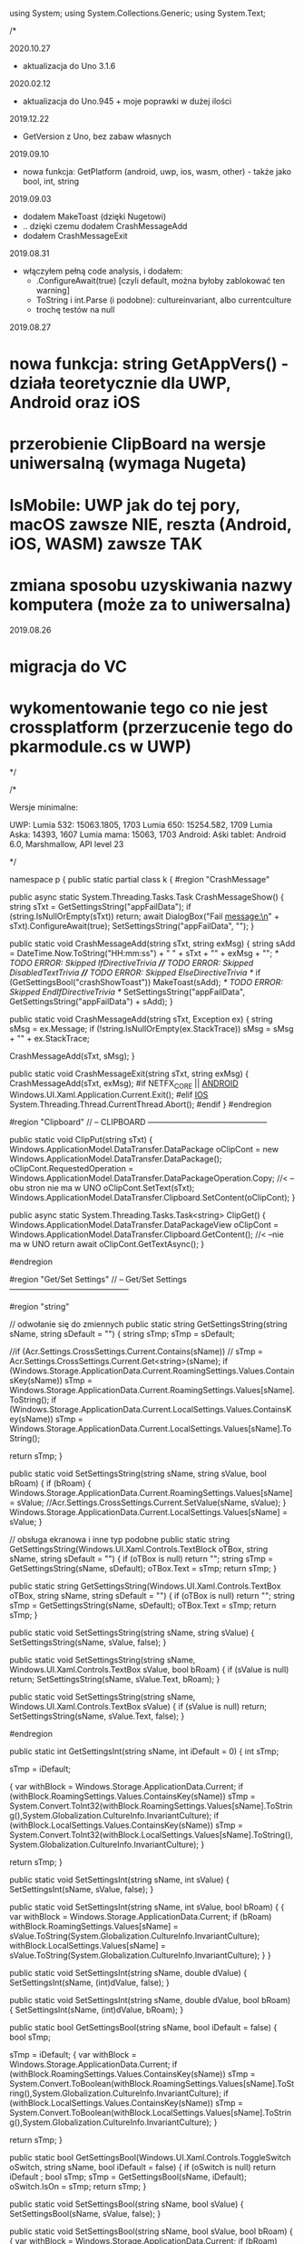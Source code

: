 ﻿using System;
using System.Collections.Generic;
using System.Text;

/*

2020.10.27
 * aktualizacja do Uno 3.1.6

2020.02.12
 * aktualizacja do Uno.945 + moje poprawki w dużej ilości

2019.12.22
 * GetVersion z Uno, bez zabaw własnych
  
2019.09.10
 * nowa funkcja: GetPlatform (android, uwp, ios, wasm, other) - także jako bool, int, string
    
2019.09.03
 * dodałem MakeToast (dzięki Nugetowi)
 * .. dzięki czemu dodałem CrashMessageAdd
 * dodałem CrashMessageExit
    
2019.08.31
 * włączyłem pełną code analysis, i dodałem:
    * .ConfigureAwait(true) [czyli default, można byłoby zablokować ten warning]
    * ToString i int.Parse (i podobne): cultureinvariant, albo currentculture
    * trochę testów na null 

 2019.08.27
* nowa funkcja: string GetAppVers() - działa teoretycznie dla UWP, Android oraz iOS
* przerobienie ClipBoard na wersje uniwersalną (wymaga Nugeta)
* IsMobile: UWP jak do tej pory, macOS zawsze NIE, reszta (Android, iOS, WASM) zawsze TAK
* zmiana sposobu uzyskiwania nazwy komputera (może za to uniwersalna)

 2019.08.26
* migracja do VC
* wykomentowanie tego co nie jest crossplatform (przerzucenie tego do pkarmodule.cs w UWP)

*/


/*
 
    Wersje minimalne:

    UWP:
        Lumia 532: 15063.1805, 1703
        Lumia 650: 15254.582, 1709
        Lumia Aska: 14393, 1607
        Lumia mama: 15063, 1703
    Android:
        Aśki tablet: Android 6.0, Marshmallow, API level 23

*/



namespace p
{
    public static partial class k
    {
        #region "CrashMessage"

        public async static System.Threading.Tasks.Task CrashMessageShow()
        {
            string sTxt = GetSettingsString("appFailData");
            if (string.IsNullOrEmpty(sTxt))
                return;
            await DialogBox("Fail message:\n" + sTxt).ConfigureAwait(true);
            SetSettingsString("appFailData", "");
        }

        public static void CrashMessageAdd(string sTxt, string exMsg)
        {
            string sAdd = DateTime.Now.ToString("HH:mm:ss") + " " + sTxt + "\n" + exMsg + "\n";
            /* TODO ERROR: Skipped IfDirectiveTrivia *//* TODO ERROR: Skipped DisabledTextTrivia *//* TODO ERROR: Skipped ElseDirectiveTrivia */
            if (GetSettingsBool("crashShowToast"))
                MakeToast(sAdd);
            /* TODO ERROR: Skipped EndIfDirectiveTrivia */
            SetSettingsString("appFailData", GetSettingsString("appFailData") + sAdd);
        }

        public static void CrashMessageAdd(string sTxt, Exception ex)
        {
            string sMsg = ex.Message;
            if (!string.IsNullOrEmpty(ex.StackTrace))
                sMsg = sMsg + "\n" + ex.StackTrace;

            CrashMessageAdd(sTxt, sMsg);
        }


        public static void CrashMessageExit(string sTxt, string exMsg)
        {
            CrashMessageAdd(sTxt, exMsg);
#if NETFX_CORE || __ANDROID__
            Windows.UI.Xaml.Application.Current.Exit();
#elif __IOS__
            System.Threading.Thread.CurrentThread.Abort();
#endif
        }
        #endregion

        #region "Clipboard"
        // -- CLIPBOARD ---------------------------------------------

        public static void ClipPut(string sTxt)
        {
            Windows.ApplicationModel.DataTransfer.DataPackage oClipCont = new Windows.ApplicationModel.DataTransfer.DataPackage();
            oClipCont.RequestedOperation = Windows.ApplicationModel.DataTransfer.DataPackageOperation.Copy;     //< --obu stron nie ma w UNO
            oClipCont.SetText(sTxt);
            Windows.ApplicationModel.DataTransfer.Clipboard.SetContent(oClipCont);
        }

        public async static System.Threading.Tasks.Task<string> ClipGet()
        {
            Windows.ApplicationModel.DataTransfer.DataPackageView oClipCont = Windows.ApplicationModel.DataTransfer.Clipboard.GetContent(); //< --nie ma w UNO
            return await oClipCont.GetTextAsync(); 
        }

        #endregion

        #region "Get/Set Settings"
        // -- Get/Set Settings ---------------------------------------------

        #region "string"

        // odwołanie się do zmiennych
        public static string GetSettingsString(string sName, string sDefault = "")
        {
            string sTmp;
            sTmp = sDefault;

            //if (Acr.Settings.CrossSettings.Current.Contains(sName))
            //    sTmp = Acr.Settings.CrossSettings.Current.Get<string>(sName);
            if (Windows.Storage.ApplicationData.Current.RoamingSettings.Values.ContainsKey(sName))
                sTmp = Windows.Storage.ApplicationData.Current.RoamingSettings.Values[sName].ToString();
            if (Windows.Storage.ApplicationData.Current.LocalSettings.Values.ContainsKey(sName))
                sTmp = Windows.Storage.ApplicationData.Current.LocalSettings.Values[sName].ToString();

            return sTmp;
        }

        public static void SetSettingsString(string sName, string sValue, bool bRoam)
        {
            if (bRoam)
            {
                Windows.Storage.ApplicationData.Current.RoamingSettings.Values[sName] = sValue;
                //Acr.Settings.CrossSettings.Current.SetValue(sName, sValue);
            }
            Windows.Storage.ApplicationData.Current.LocalSettings.Values[sName] = sValue;
        }

        // obsługa ekranowa i inne typ podobne
        public static string GetSettingsString(Windows.UI.Xaml.Controls.TextBlock oTBox, string sName, string sDefault = "")
        {
            if (oTBox is null) return "";
            string sTmp = GetSettingsString(sName, sDefault);
            oTBox.Text = sTmp;
            return sTmp;
        }

        public static string GetSettingsString(Windows.UI.Xaml.Controls.TextBox oTBox, string sName, string sDefault = "")
        {
            if (oTBox is null) return "";
            string sTmp = GetSettingsString(sName, sDefault);
            oTBox.Text = sTmp;
            return sTmp;
        }



        public static void SetSettingsString(string sName, string sValue)
        {
            SetSettingsString(sName, sValue, false);
        }


        public static void SetSettingsString(string sName, Windows.UI.Xaml.Controls.TextBox sValue, bool bRoam)
        {
            if (sValue is null) return;
            SetSettingsString(sName, sValue.Text, bRoam);
        }

        public static void SetSettingsString(string sName, Windows.UI.Xaml.Controls.TextBox sValue)
        {
            if (sValue is null) return;
            SetSettingsString(sName, sValue.Text, false);
        }

#endregion

        public static int GetSettingsInt(string sName, int iDefault = 0)
        {
            int sTmp;

            sTmp = iDefault;

            {
                var withBlock = Windows.Storage.ApplicationData.Current;
                if (withBlock.RoamingSettings.Values.ContainsKey(sName))
                    sTmp = System.Convert.ToInt32(withBlock.RoamingSettings.Values[sName].ToString(),System.Globalization.CultureInfo.InvariantCulture);
                if (withBlock.LocalSettings.Values.ContainsKey(sName))
                    sTmp = System.Convert.ToInt32(withBlock.LocalSettings.Values[sName].ToString(),System.Globalization.CultureInfo.InvariantCulture);
            }

            return sTmp;
        }

        public static void SetSettingsInt(string sName, int sValue)
        {
            SetSettingsInt(sName, sValue, false);
        }

        public static void SetSettingsInt(string sName, int sValue, bool bRoam)
        {
            {
                var withBlock = Windows.Storage.ApplicationData.Current;
                if (bRoam)
                    withBlock.RoamingSettings.Values[sName] = sValue.ToString(System.Globalization.CultureInfo.InvariantCulture);
                withBlock.LocalSettings.Values[sName] = sValue.ToString(System.Globalization.CultureInfo.InvariantCulture);
            }
        }

        public static void SetSettingsInt(string sName, double dValue)
        {
            SetSettingsInt(sName, (int)dValue, false);
        }

        public static void SetSettingsInt(string sName, double dValue, bool bRoam)
        {
            SetSettingsInt(sName, (int)dValue, bRoam);
        }


        public static bool GetSettingsBool(string sName, bool iDefault = false)
        {
            bool sTmp;

            sTmp = iDefault;
            {
                var withBlock = Windows.Storage.ApplicationData.Current;
                if (withBlock.RoamingSettings.Values.ContainsKey(sName))
                    sTmp = System.Convert.ToBoolean(withBlock.RoamingSettings.Values[sName].ToString(),System.Globalization.CultureInfo.InvariantCulture);
                if (withBlock.LocalSettings.Values.ContainsKey(sName))
                    sTmp = System.Convert.ToBoolean(withBlock.LocalSettings.Values[sName].ToString(),System.Globalization.CultureInfo.InvariantCulture);
            }

            return sTmp;
        }

        public static bool GetSettingsBool(Windows.UI.Xaml.Controls.ToggleSwitch oSwitch, string sName, bool iDefault = false)
        {
            if (oSwitch is null) return iDefault ;
            bool sTmp;
            sTmp = GetSettingsBool(sName, iDefault);
            oSwitch.IsOn = sTmp;
            return sTmp;
        }

        public static void SetSettingsBool(string sName, bool sValue)
        {
            SetSettingsBool(sName, sValue, false);
        }

        public static void SetSettingsBool(string sName, bool sValue, bool bRoam)
        {
            {
                var withBlock = Windows.Storage.ApplicationData.Current;
                if (bRoam)
                    withBlock.RoamingSettings.Values[sName] = sValue.ToString();
                withBlock.LocalSettings.Values[sName] = sValue.ToString();
            }
        }

        public static void SetSettingsBool(string sName, bool? sValue, bool bRoam = false)
        {
            if (sValue.HasValue && sValue.Value)
                SetSettingsBool(sName, true, bRoam);
            else
                SetSettingsBool(sName, false, bRoam);
        }

        public static void SetSettingsBool(Windows.UI.Xaml.Controls.ToggleSwitch sValue, string sName, bool bRoam = false)
        {
            if (sValue is null) return;
            SetSettingsBool(sName, sValue.IsOn, bRoam);
        }

        public static void SetSettingsBool(string sName, Windows.UI.Xaml.Controls.ToggleSwitch sValue, bool bRoam)
        {
            if (sValue is null) return;
            SetSettingsBool(sName, sValue.IsOn, bRoam);
        }

        public static void SetSettingsBool(string sName, Windows.UI.Xaml.Controls.ToggleSwitch sValue)
        {
            if (sValue is null) return;
            SetSettingsBool(sName, sValue.IsOn, false);
        }

#endregion

#region "testy sieciowe"
        // -- Testy sieciowe ---------------------------------------------


        public static bool NetIsMobile()
        { // Brewiarz: wymuszanie zmiany dark/jasne
          // GrajCyganie: zmiana wielkosci okna
          // pociagi: ile rzadkow ma pokazac (rozmiar ekranu)
          // kamerki: full screen wlacz/wylacz tylko dla niego
          // sympatia...
          // TODO: WASM w zależności od rozmiaru ekranu?
#if __IOS__
            return true;
#else
            return Windows.System.Profile.AnalyticsInfo.DeviceForm.ToLower().Contains("mobile");
#endif
        }

        public static bool NetIsIPavailable(bool bMsg)
        {

            if (GetSettingsBool("offline"))
                return false;

            if (System.Net.NetworkInformation.NetworkInterface.GetIsNetworkAvailable())
                return true;
            if (bMsg)
                /* TODO ERROR: Skipped WarningDirectiveTrivia */
                DialogBox("ERROR: no IP network available");
            return false;
        }

        public static bool NetIsCellInet()
        {
            return Windows.Networking.Connectivity.NetworkInformation.GetInternetConnectionProfile().IsWwanConnectionProfile;
        }

        private static bool AndroidReminderObsolete()
        { 
            var oContext = Android.App.Application.Context;
            Android.Net.ConnectivityManager cm = 
                (Android.Net.ConnectivityManager)oContext.GetSystemService(Android.Content.Context.ConnectivityService);

            // OBSOLETE w Android 29 (=Q)
            // https://developer.android.com/reference/android/net/NetworkInfo
            // postawione tutaj, żeby przy kazdej kompilacji sprawdzac czy jeszcze w Android to jest
            Android.Net.NetworkInfo info = cm.ActiveNetworkInfo;
            if (info == null) return false;
            if (!info.IsConnected) return false;
            
            return true;
        }


        public static string GetHostName()
        {
            string sNazwa = System.Net.Dns.GetHostName();
            return sNazwa;
            //IReadOnlyList<Windows.Networking.HostName> hostNames = Windows.Networking.Connectivity.NetworkInformation.GetHostNames();
            //foreach (Windows.Networking.HostName oItem in hostNames)
            //{
            //    if (oItem.DisplayName.Contains(".local"))
            //        return oItem.DisplayName.Replace(".local", "");
            //}
            //return "";
        }


        public static bool IsThisMoje()
        {
            string sTmp = GetHostName().ToLower();
            if ((sTmp ?? "") == "home-pkar")
                return true;
            if ((sTmp ?? "") == "lumia_pkar")
                return true;
            if ((sTmp ?? "") == "kuchnia_pk")
                return true;
            if ((sTmp ?? "") == "ppok_pk")
                return true;
            // If sTmp.Contains("pkar") Then Return True
            // If sTmp.EndsWith("_pk") Then Return True
            return false;
        }

        //public async static System.Threading.Tasks.Task<bool> NetWiFiOffOn()
        //{

        //    // https://social.msdn.microsoft.com/Forums/ie/en-US/60c4a813-dc66-4af5-bf43-e632c5f85593/uwpbluetoothhow-to-turn-onoff-wifi-bluetooth-programmatically?forum=wpdevelop
        //    var result222 = await Windows.Devices.Radios.Radio.RequestAccessAsync();
        //    IReadOnlyList<Windows.Devices.Radios.Radio> radios = await Windows.Devices.Radios.Radio.GetRadiosAsync();

        //    foreach (var oRadio in radios)
        //    {
        //        if (oRadio.Kind == Windows.Devices.Radios.RadioKind.WiFi)
        //        {
        //            Windows.Devices.Radios.RadioAccessStatus oStat = await oRadio.SetStateAsync(Windows.Devices.Radios.RadioState.Off);
        //            if (oStat != Windows.Devices.Radios.RadioAccessStatus.Allowed)
        //                return false;
        //            await Task.Delay(3 * 1000);
        //            oStat = await oRadio.SetStateAsync(Windows.Devices.Radios.RadioState.On);
        //            if (oStat != Windows.Devices.Radios.RadioAccessStatus.Allowed)
        //                return false;
        //        }
        //    }

        //    return true;
        //}

#endregion

#region "DialogBoxy"
        // -- DialogBoxy ---------------------------------------------



        public async static System.Threading.Tasks.Task DialogBox(string sMsg)
        {
            Windows.UI.Popups.MessageDialog oMsg = new Windows.UI.Popups.MessageDialog(sMsg);
            await oMsg.ShowAsync();
        }

        public static string GetLangString(string sMsg)
        {
            if (string.IsNullOrEmpty(sMsg))
                return "";

            string sRet = sMsg;
            try
            {
                sRet = Windows.ApplicationModel.Resources.ResourceLoader.GetForCurrentView().GetString(sMsg);
            }
            catch { }
            return sRet;
        }

        public async static System.Threading.Tasks.Task DialogBoxRes(string sMsg)
        {
            sMsg = GetLangString(sMsg);
            await DialogBox(sMsg).ConfigureAwait(true);
        }

        public async static System.Threading.Tasks.Task DialogBoxRes(string sMsg, string sErrData)
        {
            sMsg = GetLangString(sMsg) + " " + sErrData;
            await DialogBox(sMsg).ConfigureAwait(true);
        }

        public async static System.Threading.Tasks.Task DialogBoxError(int iNr, string sMsg)
        {
            string sTxt = GetLangString("errAnyError");
            sTxt = sTxt + " (" + iNr.ToString(System.Globalization.CultureInfo.InvariantCulture) + ")" + "\n" + sMsg;
            await DialogBox(sTxt).ConfigureAwait(true);
        }

        public async static void DialogBoxResError(int iNr, string sMsg)
        {
            await DialogBoxError(iNr, GetLangString(sMsg)).ConfigureAwait(true);
        }

        public async static System.Threading.Tasks.Task<bool> DialogBoxYN(string sMsg, string sYes = "Tak", string sNo = "Nie")
        {
            Windows.UI.Popups.MessageDialog oMsg = new Windows.UI.Popups.MessageDialog(sMsg);
            Windows.UI.Popups.UICommand oYes = new Windows.UI.Popups.UICommand(sYes);
            Windows.UI.Popups.UICommand oNo = new Windows.UI.Popups.UICommand(sNo);
            oMsg.Commands.Add(oYes);
            oMsg.Commands.Add(oNo);
            oMsg.DefaultCommandIndex = 1;    // default: No
            oMsg.CancelCommandIndex = 1;
            Windows.UI.Popups.IUICommand oCmd = await oMsg.ShowAsync();
            if (oCmd == null)
                return false;
            if (oCmd.Label == sYes)
                return true;

            return false;
        }

        public async static System.Threading.Tasks.Task<bool> DialogBoxResYN(string sMsgResId, string sYesResId = "resDlgYes", string sNoResId = "resDlgNo")
        {
            string sMsg, sYes, sNo;

            {
                var withBlock = Windows.ApplicationModel.Resources.ResourceLoader.GetForCurrentView();
                sMsg = withBlock.GetString(sMsgResId);
                sYes = withBlock.GetString(sYesResId);
                sNo = withBlock.GetString(sNoResId);
            }

            if (string.IsNullOrEmpty(sMsg))
                sMsg = sMsgResId;  // zabezpieczenie na brak string w resource
            if (string.IsNullOrEmpty(sYes))
                sYes = sYesResId;
            if (string.IsNullOrEmpty(sNo))
                sNo = sNoResId;

            return await DialogBoxYN(sMsg, sYes, sNo).ConfigureAwait(true);
        }


        public async static System.Threading.Tasks.Task<string> DialogBoxInput(string sMsgResId, string sDefaultResId = "", string sYesResId = "resDlgContinue", string sNoResId = "resDlgCancel")
        {
        string sMsg, sYes, sNo, sDefault;

            sMsg = GetLangString(sMsgResId);
            sYes = GetLangString(sYesResId);
            sNo = GetLangString(sNoResId);
            sDefault = "";
            if (!string.IsNullOrEmpty(sDefaultResId))
                sDefault = GetLangString(sDefaultResId);

            if (string.IsNullOrEmpty(sMsg))
                sMsg = sMsgResId;  // zabezpieczenie na brak string w resource
            if (string.IsNullOrEmpty(sYes))
                sYes = sYesResId;
            if (string.IsNullOrEmpty(sNo))
                sNo = sNoResId;
            if (string.IsNullOrEmpty(sDefault))
                sDefault = sDefaultResId;

            Windows.UI.Xaml.Controls.TextBox oInputTextBox = new Windows.UI.Xaml.Controls.TextBox();
            oInputTextBox.AcceptsReturn = false;
            oInputTextBox.Text = sDefault;
            Windows.UI.Xaml.Controls.ContentDialog oDlg = new Windows.UI.Xaml.Controls.ContentDialog();
            oDlg.Content = oInputTextBox;
            oDlg.PrimaryButtonText = sYes;
            oDlg.SecondaryButtonText = sNo;
            oDlg.Title = sMsg;

            var oCmd = await oDlg.ShowAsync();
#if !NETFX_CORE
            oDlg.Dispose();
#endif
            if (oCmd != Windows.UI.Xaml.Controls.ContentDialogResult.Primary)
                return "";

            return oInputTextBox.Text;

        }

#endregion

            public static string GetPlatform()
    {
#if NETFX_CORE
        return "uwp";
#elif __ANDROID__
        return "android";
#elif __IOS__
        return "ios";
#elif __WASM__
        return "wasm";
#else
        return "other";
#endif
    }

        public static bool GetPlatform(string sPlatform)
        {
            if (string.IsNullOrEmpty(sPlatform)) return false;
            if (GetPlatform().ToLower() == sPlatform.ToLower()) return true;
            return false;
        }

        public static bool GetPlatform(bool bUwp, bool bAndro, bool bIos, bool bWasm, bool bOther)
        {
#if NETFX_CORE
        return bUwp;
#elif __ANDROID__
        return bAndro;
#elif __IOS__
        return bIos;
#elif __WASM__
            return bWasm;
#else
        return bOther;
#endif
        }

        public static int GetPlatform(int bUwp, int bAndro, int bIos, int bWasm, int bOther)
        {
#if NETFX_CORE
        return bUwp;
#elif __ANDROID__
        return bAndro;
#elif __IOS__
        return bIos;
#elif __WASM__
            return bWasm;
#else
        return bOther;
#endif
        }

        public static string GetPlatform(string bUwp, string bAndro, string bIos, string bWasm, string bOther)
        {
#if NETFX_CORE
        return bUwp;
#elif __ANDROID__
        return bAndro;
#elif __IOS__
        return bIos;
#elif __WASM__
            return bWasm;
#else
        return bOther;
#endif
        }



        public static string GetAppVers()
        {
#if NETFX_CORE || __ANDROID__ || __IOS__ || __MACOS__

            return Windows.ApplicationModel.Package.Current.Id.Version.Major + "." +
                Windows.ApplicationModel.Package.Current.Id.Version.Minor + "." + 
                Windows.ApplicationModel.Package.Current.Id.Version.Build;
#else
            return "?.?.?.?";
#endif
        }


        // --- INNE FUNKCJE ------------------------

        //public static void SetBadgeNo(int iInt)
        //{
        //    // https://docs.microsoft.com/en-us/windows/uwp/controls-and-patterns/tiles-and-notifications-badges

        //    Windows.Data.Xml.Dom.XmlDocument oXmlBadge;
        //    oXmlBadge = Windows.UI.Notifications.BadgeUpdateManager.GetTemplateContent(Windows.UI.Notifications.BadgeTemplateType.BadgeNumber);

        //    Windows.Data.Xml.Dom.XmlElement oXmlNum;
        //    oXmlNum = (Windows.Data.Xml.Dom.XmlElement)oXmlBadge.SelectSingleNode("/badge");
        //    oXmlNum.SetAttribute("value", iInt.ToString());

        //    Windows.UI.Notifications.BadgeUpdateManager.CreateBadgeUpdaterForApplication().Update(new Windows.UI.Notifications.BadgeNotification(oXmlBadge));
        //}


        public static string XmlSafeString(string sInput)
        {
            if (sInput is null) return "";
            string sTmp;
            sTmp = sInput.Replace("&", "&amp;");
            sTmp = sTmp.Replace("<", "&lt;");
            sTmp = sTmp.Replace(">", "&gt;");
            return sTmp;
        }

        public static string XmlSafeStringQt(string sInput)
        {
            string sTmp;
            sTmp = XmlSafeString(sInput);
            sTmp = sTmp.Replace("\"", "&quote;");
            return sTmp;
        }

        public static string ToastAction(string sAType, string sAct, string sGuid, string sContent)
        {
            string sTmp = sContent;
            if (!string.IsNullOrEmpty(sTmp))
                sTmp = GetSettingsString(sTmp, sTmp);

            string sTxt = "<action " + "activationType=\"" + sAType + "\" " + "arguments=\"" + sAct + sGuid + "\" " + "content=\"" + sTmp + "\"/> ";
            return sTxt;
        }

        public static void MakeToast(string sMsg, string sMsg1 = "")
        {
#if NETFX_CORE || __ANDROID__
            var sXml = "<visual><binding template='ToastGeneric'><text>" + XmlSafeString(sMsg);
            if (!string.IsNullOrEmpty(sMsg1))
                sXml = sXml + "</text><text>" + XmlSafeString(sMsg1);
            sXml = sXml + "</text></binding></visual>";
            var oXml = new Windows.Data.Xml.Dom.XmlDocument();
            oXml.LoadXml("<toast>" + sXml + "</toast>");
            var oToast = new Windows.UI.Notifications.ToastNotification(oXml);
            Windows.UI.Notifications.ToastNotificationManager.CreateToastNotifier().Show(oToast);

#elif __WASM__
            throw new Exception("Toast in WASM is unsupported");
#else
            string sTitle, sBody;
            if (sMsg1 == "")
            {
                sTitle = "";
                sBody = sMsg;
            }
            else
            {
                sTitle = sMsg;
                sBody = sMsg1;
            }
            Plugin.LocalNotifications.CrossLocalNotifications.Current.Show(sTitle, sBody);
#endif
        }

        public static int WinVer()
        {
            // Unknown = 0,
            // Threshold1 = 1507,   // 10240
            // Threshold2 = 1511,   // 10586
            // Anniversary = 1607,  // 14393 Redstone 1
            // Creators = 1703,     // 15063 Redstone 2
            // FallCreators = 1709 // 16299 Redstone 3
            // April = 1803		// 17134
            // October = 1809		// 17763
            // ? = 190?		// 18???

            // April  1803, 17134, RS5

#if NETFX_CORE

            ulong u = ulong.Parse(Windows.System.Profile.AnalyticsInfo.VersionInfo.DeviceFamilyVersion);
            u = (u & 0xFFFF0000L) >> 16;
            return (int)u;
#elif __ANDROID__
            return (int)Android.OS.Build.VERSION.SdkInt;
#else
            return 0;
#endif

        }


        //private static Windows.Web.Http.HttpClient moHttp = new Windows.Web.Http.HttpClient();

        //public async static System.Threading.Tasks.Task<string> HttpPageAsync(string sUrl, string sErrMsg, string sData = "")
        //{
        //    try
        //    {
        //        if (!NetIsIPavailable(true))
        //            return "";
        //        if (string.IsNullOrEmpty(sUrl))
        //            return "";

        //        if ((sUrl.Substring(0, 4) ?? "") != "http")
        //            sUrl = "http://beskid.geo.uj.edu.pl/p/dysk" + sUrl;

        //        if (moHttp == null)
        //        {
        //            moHttp = new Windows.Web.Http.HttpClient();
        //            moHttp.DefaultRequestHeaders.UserAgent.TryParseAdd("GrajCyganie");
        //        }

        //        var sError = "";
        //        Windows.Web.Http.HttpResponseMessage oResp = null;

        //        try
        //        {
        //            if (!string.IsNullOrEmpty(sData))
        //            {
        //                var oHttpCont = new Windows.Web.Http.HttpStringContent(sData, Windows.Storage.Streams.UnicodeEncoding.Utf8, "application/x-www-form-urlencoded");
        //                oResp = await moHttp.PostAsync(new Uri(sUrl), oHttpCont);
        //            }
        //            else
        //                oResp = await moHttp.GetAsync(new Uri(sUrl));
        //        }
        //        catch (Exception ex)
        //        {
        //            sError = ex.Message;
        //        }

        //        if (!string.IsNullOrEmpty(sError))
        //        {
        //            await DialogBox("error " + sError + " at " + sErrMsg + " page");
        //            return "";
        //        }

        //        if ((oResp.StatusCode == 303) || (oResp.StatusCode == 302) || (oResp.StatusCode == 301))
        //        {
        //            // redirect
        //            sUrl = oResp.Headers.Location.ToString;
        //            // If sUrl.ToLower.Substring(0, 4) <> "http" Then
        //            // sUrl = "https://sympatia.onet.pl/" & sUrl   ' potrzebne przy szukaniu
        //            // End If

        //            if (!string.IsNullOrEmpty(sData))
        //            {
        //                // Dim oHttpCont = New HttpStringContent(sData, Text.Encoding.UTF8, "application/x-www-form-urlencoded")
        //                var oHttpCont = new Windows.Web.Http.HttpStringContent(sData, Windows.Storage.Streams.UnicodeEncoding.Utf8, "application/x-www-form-urlencoded");
        //                oResp = await moHttp.PostAsync(new Uri(sUrl), oHttpCont);
        //            }
        //            else
        //                oResp = await moHttp.GetAsync(new Uri(sUrl));
        //        }

        //        if (oResp.StatusCode > 290)
        //        {
        //            await DialogBox("ERROR " + oResp.StatusCode + " getting " + sErrMsg + " page");
        //            return "";
        //        }

        //        string sResp = "";
        //        try
        //        {
        //            sResp = await oResp.Content.ReadAsStringAsync;
        //        }
        //        catch (Exception ex)
        //        {
        //            sError = ex.Message;
        //        }

        //        if (!string.IsNullOrEmpty(sError))
        //        {
        //            await DialogBox("error " + sError + " at ReadAsStringAsync " + sErrMsg + " page");
        //            return "";
        //        }

        //        return sResp;
        //    }
        //    catch (Exception ex)
        //    {
        //        CrashMessageExit("@HttpPageAsync", ex.Message);
        //    }

        //    return "";
        //}

        public static string RemoveHtmlTags(string sHtml)
        {
            int iInd0, iInd1;
            if (sHtml is null) return "";
            iInd0 = sHtml.IndexOf("<script",StringComparison.Ordinal);
            if (iInd0 > 0)
            {
                iInd1 = sHtml.IndexOf("</script>", iInd0, StringComparison.Ordinal);
                if (iInd1 > 0)
                    sHtml = sHtml.Remove(iInd0, (iInd1 - iInd0) + 9);
            }

            iInd0 = sHtml.IndexOf("<", StringComparison.Ordinal);
            iInd1 = sHtml.IndexOf(">", StringComparison.Ordinal);
            while (iInd0 > -1)
            {
                if (iInd1 > -1)
                    sHtml = sHtml.Remove(iInd0, (iInd1 - iInd0) + 1);
                else
                    sHtml = sHtml.Substring(0, iInd0);
                sHtml = sHtml.Trim();

                iInd0 = sHtml.IndexOf("<", StringComparison.Ordinal);
                iInd1 = sHtml.IndexOf(">", StringComparison.Ordinal);
            }

            sHtml = sHtml.Replace("&nbsp;", " ");
            sHtml = sHtml.Replace('\r', '\n');
            sHtml = sHtml.Replace("\n\n", "\n");
            sHtml = sHtml.Replace("\n\n", "\n");
            sHtml = sHtml.Replace("\n\n", "\n");

            return sHtml.Trim();
        }


        public static void OpenBrowser(Uri oUri, bool bForceEdge=false)
        { // bForceEdge ma sens tylko pod Windows przecież (a poza tym i tak coraz mniej, bo DevEdge/Chromium)
#if NETFX_CORE
            if (bForceEdge)
            {
                Windows.System.LauncherOptions options = new Windows.System.LauncherOptions();
                options.TargetApplicationPackageFamilyName = "Microsoft.MicrosoftEdge_8wekyb3d8bbwe";
                /* TODO ERROR: Skipped WarningDirectiveTrivia */
                Windows.System.Launcher.LaunchUriAsync(oUri, options);
            }
            else
#endif
                Windows.System.Launcher.LaunchUriAsync(oUri);
        }

        public static void OpenBrowser(string sUri, bool bForceEdge = false)
        {
            Uri oUri = new Uri(sUri);
            OpenBrowser(oUri, bForceEdge);
        }


        public static string FileLen2string(long iBytes)
        {
            if (iBytes == (long)1)
                return "1 byte";
            if (iBytes < (long)10000)
                return iBytes.ToString(System.Globalization.CultureInfo.InvariantCulture) + " bytes";
            iBytes = iBytes / (long)1024;
            if (iBytes == (long)1)
                return "1 kibibyte";
            if (iBytes < (long)2000)
                return iBytes.ToString(System.Globalization.CultureInfo.InvariantCulture) + " kibibytes";
            iBytes = iBytes / (long)1024;
            if (iBytes == (long)1)
                return "1 mebibyte";
            if (iBytes < (long)2000)
                return iBytes.ToString(System.Globalization.CultureInfo.InvariantCulture) + " mebibytes";
            iBytes = iBytes / (long)1024;
            if (iBytes == (long)1)
                return "1 gibibyte";
            return iBytes.ToString(System.Globalization.CultureInfo.InvariantCulture) + " gibibytes";
        }


        public static DateTime UnixTimeToTime(long lTime)
        {
            // 1509993360
            DateTime dtDateTime = new DateTime(1970, 1, 1, 0, 0, 0, 0);
            dtDateTime = dtDateTime.AddSeconds((double)lTime);   // UTC
                                                                 // dtDateTime.Kind = DateTimeKind.Utc
            return dtDateTime.ToLocalTime();
        }

        public static int GPSdistanceDwa(double dLat0, double dLon0, double dLat, double dLon)
        {
            // https://stackoverflow.com/questions/28569246/how-to-get-distance-between-two-locations-in-windows-phone-8-1

            try
            {
                int iRadix = 6371000;
                double tLat = (dLat - dLat0) * Math.PI / 180;
                double tLon = (dLon - dLon0) * Math.PI / 180;
                double a = Math.Sin(tLat / 2) * Math.Sin(tLat / 2) + Math.Cos(Math.PI / 180 * dLat0) * Math.Cos(Math.PI / 180 * dLat) * Math.Sin(tLon / 2) * Math.Sin(tLon / 2);
                double c = 2 * Math.Asin(Math.Min(1, Math.Sqrt(a)));
                double d = iRadix * c;

                return (int)d;
            }
            catch
            {
                return 0;
            }// nie powinno sie nigdy zdarzyc, ale na wszelki wypadek...
        }

        public static int GPSdistance(Windows.Devices.Geolocation.Geoposition oPos, double dLat, double dLon)
        {
            if (oPos is null) return 0;
            return p.k.GPSdistanceDwa(oPos.Coordinate.Point.Position.Latitude, oPos.Coordinate.Point.Position.Longitude, dLat, dLon);
        }



    }


}


